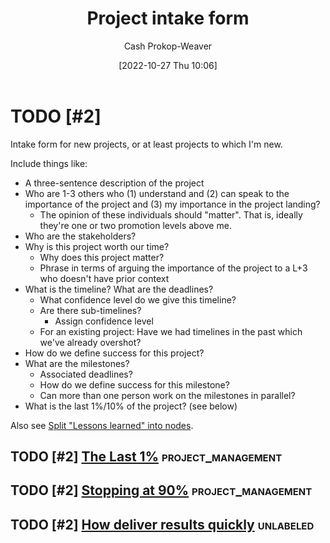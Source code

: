 :PROPERTIES:
:ID:       ba1c8bfe-7353-4fac-9202-768763ba4692
:LAST_MODIFIED: [2023-10-19 Thu 14:43]
:END:
#+title: Project intake form
#+hugo_custom_front_matter: :slug "ba1c8bfe-7353-4fac-9202-768763ba4692"
#+author: Cash Prokop-Weaver
#+date: [2022-10-27 Thu 10:06]
#+filetags: :hastodo:concept:
* TODO [#2]

Intake form for new projects, or at least projects to which I'm new.

Include things like:

- A three-sentence description of the project
- Who are 1-3 others who (1) understand and (2) can speak to the importance of the project and (3) my importance in the project landing?
  - The opinion of these individuals should "matter". That is, ideally they're one or two promotion levels above me.
- Who are the stakeholders?
- Why is this project worth our time?
  - Why does this project matter?
  - Phrase in terms of arguing the importance of the project to a L+3 who doesn't have prior context
- What is the timeline? What are the deadlines?
  - What confidence level do we give this timeline?
  - Are there sub-timelines?
    - Assign confidence level
  - For an existing project: Have we had timelines in the past which we've already overshot?
- How do we define success for this project?
- What are the milestones?
  - Associated deadlines?
  - How do we define success for this milestone?
  - Can more than one person work on the milestones in parallel?
- What is the last 1%/10% of the project? (see below)

Also see [[id:f1e1fb6c-5dbd-45fa-85cb-6d7fc7551486][Split "Lessons learned" into nodes]].

** TODO [#2] [[https://jaredramsey.com/blog/20230808.html][The Last 1%]] :project_management:
:PROPERTIES:
:CREATED: [2023-08-08 20:51]
:END:
** TODO [#2] [[https://austinhenley.com/blog/90percent.html][Stopping at 90%]] :project_management:
:PROPERTIES:
:CREATED: [2023-08-02 06:16]
:END:
** TODO [#2] [[https://www.reddit.com/r/ExperiencedDevs/comments/15cycas/how_deliver_results_quickly/][How deliver results quickly]] :unlabeled:
:PROPERTIES:
:CREATED: [2023-07-29 17:50]
:END:
* TODO [#2] Flashcards :noexport:
